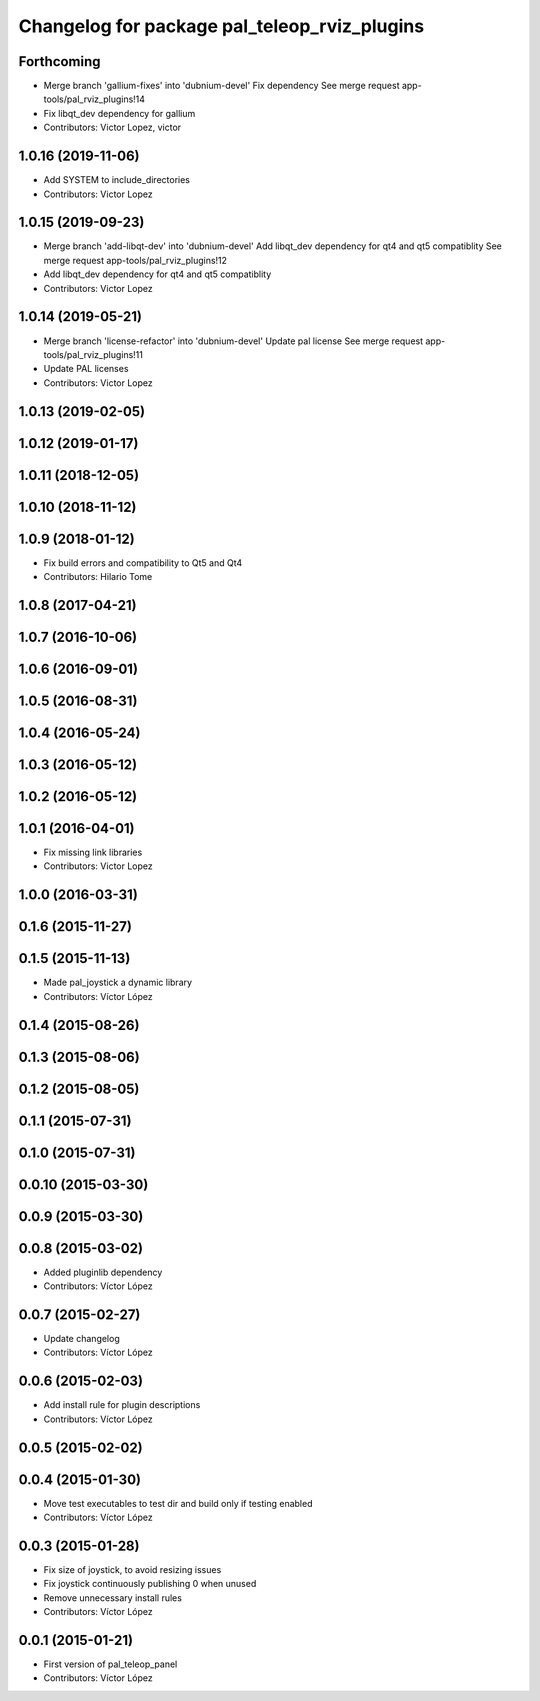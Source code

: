 ^^^^^^^^^^^^^^^^^^^^^^^^^^^^^^^^^^^^^^^^^^^^^
Changelog for package pal_teleop_rviz_plugins
^^^^^^^^^^^^^^^^^^^^^^^^^^^^^^^^^^^^^^^^^^^^^

Forthcoming
-----------
* Merge branch 'gallium-fixes' into 'dubnium-devel'
  Fix dependency
  See merge request app-tools/pal_rviz_plugins!14
* Fix libqt_dev dependency for gallium
* Contributors: Victor Lopez, victor

1.0.16 (2019-11-06)
-------------------
* Add SYSTEM to include_directories
* Contributors: Victor Lopez

1.0.15 (2019-09-23)
-------------------
* Merge branch 'add-libqt-dev' into 'dubnium-devel'
  Add libqt_dev dependency for qt4 and qt5 compatiblity
  See merge request app-tools/pal_rviz_plugins!12
* Add libqt_dev dependency for qt4 and qt5 compatiblity
* Contributors: Victor Lopez

1.0.14 (2019-05-21)
-------------------
* Merge branch 'license-refactor' into 'dubnium-devel'
  Update pal license
  See merge request app-tools/pal_rviz_plugins!11
* Update PAL licenses
* Contributors: Victor Lopez

1.0.13 (2019-02-05)
-------------------

1.0.12 (2019-01-17)
-------------------

1.0.11 (2018-12-05)
-------------------

1.0.10 (2018-11-12)
-------------------

1.0.9 (2018-01-12)
------------------
* Fix build errors and compatibility to Qt5 and Qt4
* Contributors: Hilario Tome

1.0.8 (2017-04-21)
------------------

1.0.7 (2016-10-06)
------------------

1.0.6 (2016-09-01)
------------------

1.0.5 (2016-08-31)
------------------

1.0.4 (2016-05-24)
------------------

1.0.3 (2016-05-12)
------------------

1.0.2 (2016-05-12)
------------------

1.0.1 (2016-04-01)
------------------
* Fix missing link libraries
* Contributors: Victor Lopez

1.0.0 (2016-03-31)
------------------

0.1.6 (2015-11-27)
------------------

0.1.5 (2015-11-13)
------------------
* Made pal_joystick a dynamic library
* Contributors: Víctor López

0.1.4 (2015-08-26)
------------------

0.1.3 (2015-08-06)
------------------

0.1.2 (2015-08-05)
------------------

0.1.1 (2015-07-31)
------------------

0.1.0 (2015-07-31)
------------------

0.0.10 (2015-03-30)
-------------------

0.0.9 (2015-03-30)
------------------

0.0.8 (2015-03-02)
------------------
* Added pluginlib dependency
* Contributors: Víctor López

0.0.7 (2015-02-27)
------------------
* Update changelog
* Contributors: Víctor López

0.0.6 (2015-02-03)
------------------
* Add install rule for plugin descriptions
* Contributors: Víctor López

0.0.5 (2015-02-02)
------------------

0.0.4 (2015-01-30)
------------------
* Move test executables to test dir and build only if testing enabled
* Contributors: Víctor López

0.0.3 (2015-01-28)
------------------
* Fix size of joystick, to avoid resizing issues
* Fix joystick continuously publishing 0 when unused
* Remove unnecessary install rules
* Contributors: Víctor López

0.0.1 (2015-01-21)
------------------
* First version of pal_teleop_panel
* Contributors: Víctor López
